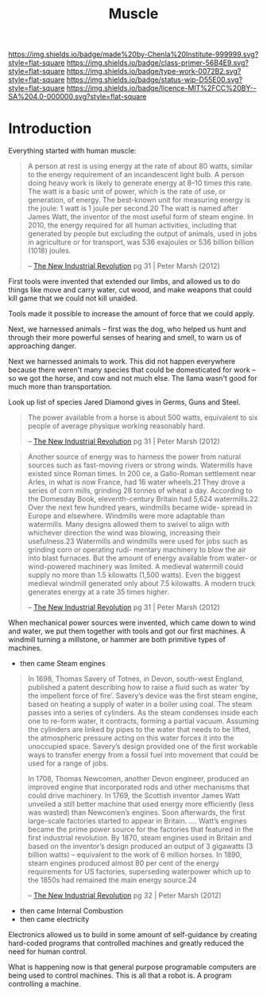 #   -*- mode: org; fill-column: 60 -*-

#+TITLE: Muscle
#+STARTUP: showall
#+TOC: headlines 4
#+PROPERTY: filename
:PROPERTIES:
:CUSTOM_ID: 
:Name:      /home/deerpig/proj/chenla/prolog/prolog-muscle.org
:Created:   2017-04-15T19:18@Prek Leap (11.642600N-104.919210W)
:ID:        42c19dca-114c-46bd-a854-8bbc5936eacd
:VER:       551810031.630315278
:GEO:       48P-491193-1287029-15
:BXID:      proj:WPG1-8106
:Class:     primer
:Type:      work
:Status:    wip
:Licence:   MIT/CC BY-SA 4.0
:END:

[[https://img.shields.io/badge/made%20by-Chenla%20Institute-999999.svg?style=flat-square]] 
[[https://img.shields.io/badge/class-primer-56B4E9.svg?style=flat-square]]
[[https://img.shields.io/badge/type-work-0072B2.svg?style=flat-square]]
[[https://img.shields.io/badge/status-wip-D55E00.svg?style=flat-square]]
[[https://img.shields.io/badge/licence-MIT%2FCC%20BY--SA%204.0-000000.svg?style=flat-square]]


* Introduction

Everything started with human muscle:

#+begin_quote
A person at rest is using energy at the rate of about 80
watts, similar to the energy requirement of an incandescent
light bulb. A person doing heavy work is likely to generate
energy at 8–10 times this rate. The watt is a basic unit of
power, which is the rate of use, or generation, of
energy. The best-known unit for measuring energy is the
joule: 1 watt is 1 joule per second.20 The watt is named
after James Watt, the inventor of the most useful form of
steam engine. In 2010, the energy required for all human
activities, including that generated by people but excluding
the output of animals, used in jobs in agriculture or for
transport, was 536 exajoules or 536 billion billion (1018)
joules. 

--  [[bib:marsh:2012new][The New Industrial Revolution]] pg 31 | Peter Marsh (2012)
#+end_quote

First tools were invented that extended our limbs, and
allowed us to do things like move and carry water, cut wood,
and make weapons that could kill game that we could not kill
unaided.

Tools made it possible to increase the amount of force that
we could apply.

Next, we harnessed animals -- first was the dog, who helped
us hunt and through their more powerful senses of hearing
and smell, to warn us of approaching danger.

Next we harnessed animals to work.  This did not happen
everywhere because there weren't many species that could be
domesticated for work -- so we got the horse, and cow and
not much else.  The llama wasn't good for much more than
transportation.

   Look up list of species Jared Diamond gives in Germs,
   Guns and Steel.

#+begin_quote
The power available from a horse is about 500 watts,
equivalent to six people of average physique working
reasonably hard.

-- [[bib:marsh:2012new][The New Industrial Revolution]] pg 31 | Peter Marsh (2012)
#+end_quote

#+begin_quote
Another source of energy was to harness the power from
natural sources such as fast-moving rivers or strong
winds. Watermills have existed since Roman times. In 200 ce,
a Gallo-Roman settlement near Arles, in what is now France,
had 16 water wheels.21 They drove a series of corn mills,
grinding 28 tonnes of wheat a day. According to the Domesday
Book, eleventh-century Britain had 5,624 watermills.22 Over
the next few hundred years, windmills became wide- spread in
Europe and elsewhere. Windmills were more adaptable than
watermills. Many designs allowed them to swivel to align
with whichever direction the wind was blowing, increasing
their usefulness.23 Watermills and windmills were used for
jobs such as grinding corn or operating rudi- mentary
machinery to blow the air into blast furnaces. But the
amount of energy available from water- or wind-powered
machinery was limited. A medieval watermill could supply no
more than 1.5 kilowatts (1,500 watts).  Even the biggest
medieval windmill generated only about 7.5 kilowatts. A
modern truck generates energy at a rate 35 times higher.

-- [[bib:marsh:2012new][The New Industrial Revolution]] pg 31 | Peter Marsh (2012)
#+end_quote



When mechanical power sources were invented, which came down
to wind and water, we put them together with tools and got
our first machines.  A windmill turning a millstone, or
hammer are both primitive types of machines.

  - then came Steam engines

#+begin_quote
In 1698, Thomas Savery of Totnes, in Devon, south-west
England, published a patent describing how to raise a fluid
such as water ‘by the impellent force of fire’. Savery’s
device was the first steam engine, based on heating a supply
of water in a boiler using coal. The steam passes into a
series of cylinders. As the steam condenses inside each one
to re-form water, it contracts, forming a partial
vacuum. Assuming the cylinders are linked by pipes to the
water that needs to be lifted, the atmospheric pressure
acting on this water forces it into the unoccupied
space. Savery’s design provided one of the first workable
ways to transfer energy from a fossil fuel into movement
that could be used for a range of jobs.

In 1708, Thomas Newcomen, another Devon engineer, produced
an improved engine that incorporated rods and other
mechanisms that could drive machinery. In 1769, the Scottish
inventor James Watt unveiled a still better machine that
used energy more efficiently (less was wasted) than
Newcomen’s engines. Soon afterwards, the first large-scale
factories started to appear in Britain. .... Watt’s engines
became the prime power source for the factories that
featured in the first industrial revolution. By 1870, steam
engines used in Britain and based on the inventor’s design
produced an output of 3 gigawatts (3 billion watts) –
equivalent to the work of 6 million horses. In 1890, steam
engines produced almost 80 per cent of the energy
requirements for US factories, superseding waterpower which
up to the 1850s had remained the main energy source.24


-- [[bib:marsh:2012new][The New Industrial Revolution]] pg 32 | Peter Marsh (2012)
#+end_quote

#+begin_comment
wheels led to bearings which are one of the foundational
parts of industrial civilization -- bearings are in vast
array of manmade things.
#+end_comment

  - then came Internal Combustion
  - then came electricity

Electronics allowed us to build in some amount of
self-guidance by creating hard-coded programs that
controlled machines and greatly reduced the need for human
control.

What is happening now is that general purpose programable
computers are being used to control machines.  This is all
that a robot is.  A program controlling a machine.







